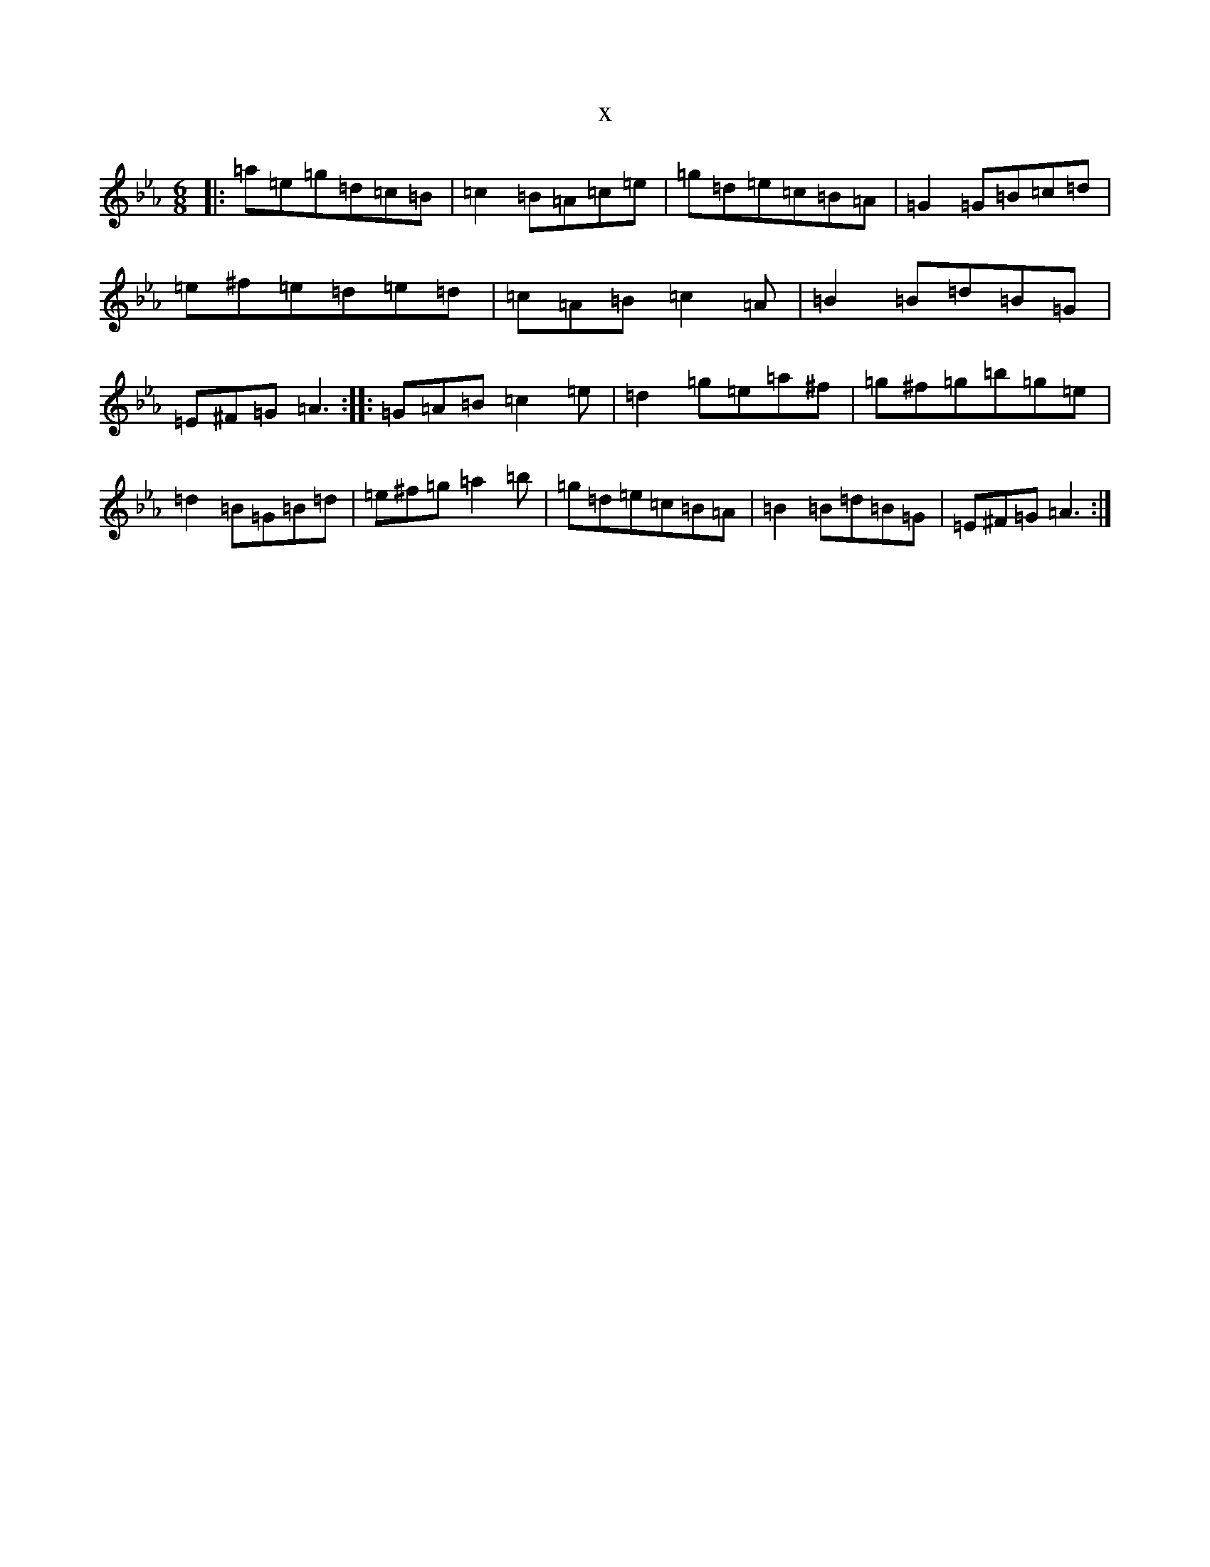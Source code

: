 X:13148
T:x
L:1/8
M:6/8
K: C minor
|:=a=e=g=d=c=B|=c2=B=A=c=e|=g=d=e=c=B=A|=G2=G=B=c=d|=e^f=e=d=e=d|=c=A=B=c2=A|=B2=B=d=B=G|=E^F=G=A3:||:=G=A=B=c2=e|=d2=g=e=a^f|=g^f=g=b=g=e|=d2=B=G=B=d|=e^f=g=a2=b|=g=d=e=c=B=A|=B2=B=d=B=G|=E^F=G=A3:|